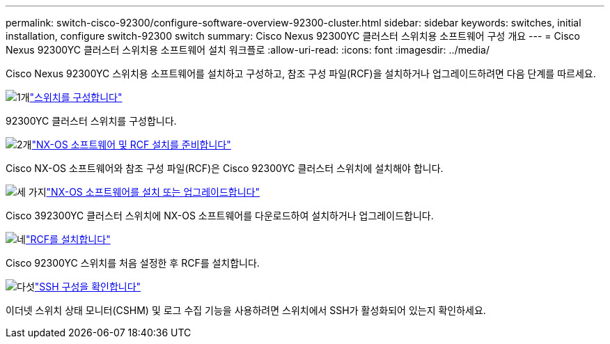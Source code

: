 ---
permalink: switch-cisco-92300/configure-software-overview-92300-cluster.html 
sidebar: sidebar 
keywords: switches, initial installation, configure switch-92300 switch 
summary: Cisco Nexus 92300YC 클러스터 스위치용 소프트웨어 구성 개요 
---
= Cisco Nexus 92300YC 클러스터 스위치용 소프트웨어 설치 워크플로
:allow-uri-read: 
:icons: font
:imagesdir: ../media/


[role="lead"]
Cisco Nexus 92300YC 스위치용 소프트웨어를 설치하고 구성하고, 참조 구성 파일(RCF)을 설치하거나 업그레이드하려면 다음 단계를 따르세요.

.image:https://raw.githubusercontent.com/NetAppDocs/common/main/media/number-1.png["1개"]link:configure-install-initial.html["스위치를 구성합니다"]
[role="quick-margin-para"]
92300YC 클러스터 스위치를 구성합니다.

.image:https://raw.githubusercontent.com/NetAppDocs/common/main/media/number-2.png["2개"]link:install-nxos-overview.html["NX-OS 소프트웨어 및 RCF 설치를 준비합니다"]
[role="quick-margin-para"]
Cisco NX-OS 소프트웨어와 참조 구성 파일(RCF)은 Cisco 92300YC 클러스터 스위치에 설치해야 합니다.

.image:https://raw.githubusercontent.com/NetAppDocs/common/main/media/number-3.png["세 가지"]link:install-nxos-software.html["NX-OS 소프트웨어를 설치 또는 업그레이드합니다"]
[role="quick-margin-para"]
Cisco 392300YC 클러스터 스위치에 NX-OS 소프트웨어를 다운로드하여 설치하거나 업그레이드합니다.

.image:https://raw.githubusercontent.com/NetAppDocs/common/main/media/number-4.png["네"]link:install-the-rcf-file.html["RCF를 설치합니다"]
[role="quick-margin-para"]
Cisco 92300YC 스위치를 처음 설정한 후 RCF를 설치합니다.

.image:https://raw.githubusercontent.com/NetAppDocs/common/main/media/number-5.png["다섯"]link:configure-ssh-keys.html["SSH 구성을 확인합니다"]
[role="quick-margin-para"]
이더넷 스위치 상태 모니터(CSHM) 및 로그 수집 기능을 사용하려면 스위치에서 SSH가 활성화되어 있는지 확인하세요.

